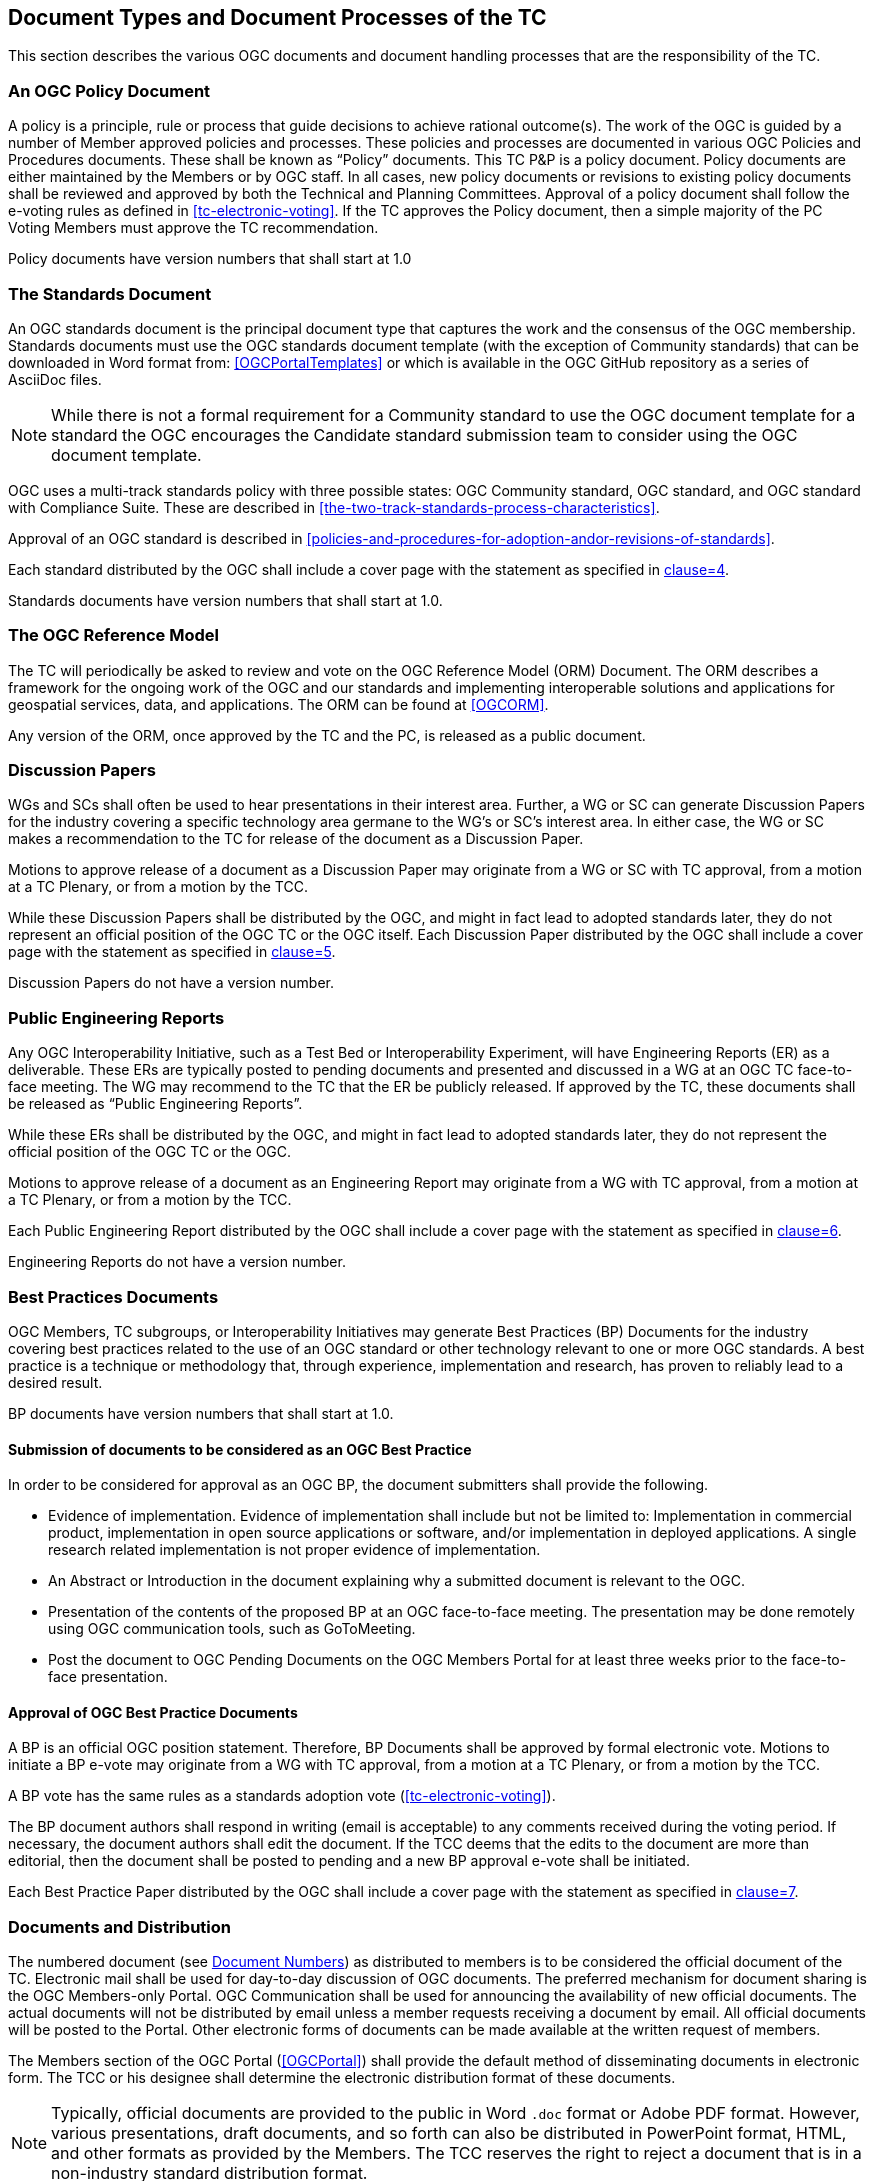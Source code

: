 
[[document-types-and-document-processes-of-the-tc]]
== Document Types and Document Processes of the TC

This section describes the various OGC documents and document handling processes that are the responsibility of the TC.

[[an-ogc-policy-document]]
=== An OGC Policy Document

A policy is a principle, rule or process that guide decisions to achieve rational outcome(s). The work of the OGC is guided by a number of Member approved policies and processes. These policies and processes are documented in various OGC Policies and Procedures documents. These shall be known as "`Policy`" documents. This TC P&P is a policy document. Policy documents are either maintained by the Members or by OGC staff. In all cases, new policy documents or revisions to existing policy documents shall be reviewed and approved by both the Technical and Planning Committees. Approval of a policy document shall follow the e-voting rules as defined in <<tc-electronic-voting>>. If the TC approves the Policy document, then a simple majority of the PC Voting Members must approve the TC recommendation.

Policy documents have version numbers that shall start at 1.0

[[the-standards-document]]
=== The Standards Document

An OGC standards document is the principal document type that captures the work and the consensus of the OGC membership. Standards documents must use the OGC standards document template (with the exception of Community standards) that can be downloaded in Word format from: <<OGCPortalTemplates>> or which is available in the OGC GitHub repository as a series of AsciiDoc files.

NOTE: While there is not a formal requirement for a Community standard to use the OGC document template for a standard the OGC encourages the Candidate standard submission team to consider using the OGC document template.

OGC uses a multi-track standards policy with three possible states: OGC Community standard, OGC standard, and OGC standard with Compliance Suite. These are described in <<the-two-track-standards-process-characteristics>>.

Approval of an OGC standard is described in <<policies-and-procedures-for-adoption-andor-revisions-of-standards>>.

Each standard distributed by the OGC shall include a cover page with the statement as specified in <<OGCDIR,clause=4>>.

Standards documents have version numbers that shall start at 1.0.

[[the-ogc-reference-model]]
=== The OGC Reference Model

The TC will periodically be asked to review and vote on the OGC Reference Model (ORM) Document. The ORM describes a framework for the ongoing work of the OGC and our standards and implementing interoperable solutions and applications for geospatial services, data, and applications. The ORM can be found at <<OGCORM>>.

Any version of the ORM, once approved by the TC and the PC, is released as a public document.

[[discussion-papers]]
=== Discussion Papers

WGs and SCs shall often be used to hear presentations in their interest area. Further, a WG or SC can generate Discussion Papers for the industry covering a specific technology area germane to the WG's or SC's interest area. In either case, the WG or SC makes a recommendation to the TC for release of the document as a Discussion Paper.

Motions to approve release of a document as a Discussion Paper may originate from a WG or SC with TC approval, from a motion at a TC Plenary, or from a motion by the TCC.

While these Discussion Papers shall be distributed by the OGC, and might in fact lead to adopted standards later, they do not represent an official position of the OGC TC or the OGC itself. Each Discussion Paper distributed by the OGC shall include a cover page with the statement as specified in <<OGCDIR,clause=5>>.

Discussion Papers do not have a version number.

[[public-engineering-reports]]
=== Public Engineering Reports

Any OGC Interoperability Initiative, such as a Test Bed or Interoperability Experiment, will have Engineering Reports (ER) as a deliverable. These ERs are typically posted to pending documents and presented and discussed in a WG at an OGC TC face-to-face meeting. The WG may recommend to the TC that the ER be publicly released. If approved by the TC, these documents shall be released as "`Public Engineering Reports`".

While these ERs shall be distributed by the OGC, and might in fact lead to adopted standards later, they do not represent the official position of the OGC TC or the OGC.

Motions to approve release of a document as an Engineering Report may originate from a WG with TC approval, from a motion at a TC Plenary, or from a motion by the TCC.

Each Public Engineering Report distributed by the OGC shall include a cover page with the statement as specified in <<OGCDIR,clause=6>>.

Engineering Reports do not have a version number.

[[best-practices-documents]]
=== Best Practices Documents

OGC Members, TC subgroups, or Interoperability Initiatives may generate Best Practices (BP) Documents for the industry covering best practices related to the use of an OGC standard or other technology relevant to one or more OGC standards. A best practice is a technique or methodology that, through experience, implementation and research, has proven to reliably lead to a desired result.

BP documents have version numbers that shall start at 1.0.

[[submission-of-documents-to-be-considered-as-an-ogc-best-practice]]
==== Submission of documents to be considered as an OGC Best Practice

In order to be considered for approval as an OGC BP, the document submitters shall provide the following.

* Evidence of implementation. Evidence of implementation shall include but not be limited to: Implementation in commercial product, implementation in open source applications or software, and/or implementation in deployed applications. A single research related implementation is not proper evidence of implementation.
* An Abstract or Introduction in the document explaining why a submitted document is relevant to the OGC.
* Presentation of the contents of the proposed BP at an OGC face-to-face meeting. The presentation may be done remotely using OGC communication tools, such as GoToMeeting.
* Post the document to OGC Pending Documents on the OGC Members Portal for at least three weeks prior to the face-to-face presentation.

[[approval-of-ogc-best-practice-documents]]
==== Approval of OGC Best Practice Documents

A BP is an official OGC position statement. Therefore, BP Documents shall be approved by formal electronic vote. Motions to initiate a BP e-vote may originate from a WG with TC approval, from a motion at a TC Plenary, or from a motion by the TCC.

A BP vote has the same rules as a standards adoption vote (<<tc-electronic-voting>>).

The BP document authors shall respond in writing (email is acceptable) to any comments received during the voting period. If necessary, the document authors shall edit the document. If the TCC deems that the edits to the document are more than editorial, then the document shall be posted to pending and a new BP approval e-vote shall be initiated.

Each Best Practice Paper distributed by the OGC shall include a cover page with the statement as specified in <<OGCDIR,clause=7>>.


[[documents-and-distribution]]
=== Documents and Distribution

The numbered document (see <<document-numbers>>) as distributed to members is to be considered the official document of the TC. Electronic mail shall be used for day-to-day discussion of OGC documents. The preferred mechanism for document sharing is the OGC Members-only Portal. OGC Communication shall be used for announcing the availability of new official documents. The actual documents will not be distributed by email unless a member requests receiving a document by email. All official documents will be posted to the Portal. Other electronic forms of documents can be made available at the written request of members.

The Members section of the OGC Portal (<<OGCPortal>>) shall provide the default method of disseminating documents in electronic form. The TCC or his designee shall determine the electronic distribution format of these documents.

NOTE: Typically, official documents are provided to the public in Word `.doc` format or Adobe PDF format. However, various presentations, draft documents, and so forth can also be distributed in PowerPoint format, HTML, and other formats as provided by the Members. The TCC reserves the right to reject a document that is in a non-industry standard distribution format.

RFC proposals, Discussion Papers, Best Practices Documents, and Engineering Reports must be provided in one of the formats defined in <<other-document-concerns>>. However, the preferred document format is the Word `.doc` format. The format for dissemination may change as distribution technology changes.

Up until mid 2014, all approved Abstract Specification Topics and standards were only available in PDF format. Please note that the OGC has moved to publication of OGC standards documents in HTML (initial publications in 2014).

[[document-numbers]]
==== Document Numbers

All member submitted documents shall be assigned a document number. Members can obtain pending document numbers using the members only Portal, OGC Pending Documents page located at <<OGCPortalHome>>.

Instructions for obtaining a Pending Document number and posting the document can be found at <<OGCPortalInstructions>>.

[[document-version-numbers]]
==== Document version numbers

The guidelines for version/revision numbers for documents are as follows.

* All non-specification/standards documents do not have version numbers at publication.
* Only approved OGC standards have document numbers 1.0.0 or greater. The first approved version of an OGC standard shall be version 1.0.0.
* Corrigendum releases shall NOT result in any change to the major/minor number. If the standard being revised has schema, then the schema shall use the version attribute to document the revision number at the third level.
* Revisions to an adopted standard typically result in a change to the minor number. For example, the first revision to an adopted 1.0 standard would be 1.1.0. Minor revision releases should be 100% backwards compatible with the previous version.
* Changes to the major version number are reserved for when there are significant changes to the adopted standard or when backwards compatibility cannot be maintained with the previous version.

See also <<OGCDIR,clause=18>>.

[[change-proposal-format]]
==== Change Proposal Format

Change Proposals for any OGC document shall use the procedures and format as documented in <<change-request-proposals-crp-to-an-ogc-document>>.

[[other-document-concerns]]
==== Other Document Concerns

All documents with official OGC Document Numbers that are to be considered and discussed at a TC face to face meeting shall be made available electronically to all members at least three (3) weeks before the next TC meeting. However, this clause does not apply to informational documents for which there will not be any motions or actions. Numbered documents shall be posted to "`Pending Documents`" (<<OGCPortalHome>>).

The TC will enforce this policy under the conditions described for the <<three-week-rule>>.

All documents shall be made available in one or more of the following formats:

* Microsoft Word including `.docx` format (preferred),
--
NOTE: Microsoft provides conversion tools for backwards compatibility.
--

* Rich Text Format (RTF),
* Portable Document Format (PDF),
* Hypertext Markup Language (HTML),
* Microsoft PowerPoint (preferred for presentations),
* Microsoft Excel (preferred for tabular information such as lists of URLs),
* AsciiDoc, or
* ASCII Text.

[[policy-for-the-retiring-deprecating-or-rescinding-ogc-documents]]
==== Policy for the Retiring, Deprecating, or Rescinding OGC Documents

This section provides the policy and procedure for retiring, deprecating, or rescinding OGC documents. Note that retiring, deprecating, or rescinding an OGC standard results in the same fate for all extensions to that standard; such a fate is version-dependent: only the extensions specific to the exact version of the standard being retired, deprecated, or rescinded will share that fate. Deprecation of a standard does not automatically result in the deprecation of a profile of that standard.

[[retiring-ogc-documents]]
===== Retiring OGC Documents

"Retirement" criteria can be based on one or more of the following:

* A document is no longer technically up to date;
* A document is not actively downloaded from the OGC website;
* A document is no longer considered to be of interest by the Membership;
* The document is no longer valid due to new OGC documents being published; or
* For a standard, no one is implementing the standard.

At the one-year anniversary for a Discussion Paper, the two-year anniversary of a Public Engineering Report and at the three-year anniversary of any standards document , the OGC shall determine whether the document should be retired or remain an active Member document.

NOTE: If a standards document is retired, any associated Best Practice document shall automatically be retired.

The TCC shall compile a list of such documents prior to any OGC Face-to-Face meeting. The OGC Staff shall also compile download statistics. This information shall be compiled into a single document, posted to pending documents, and an announcement of availability broadcast to the Membership.

For discussion papers, public engineering reports, and best practices, the TCC shall create a set of motions related to documents for consideration for retirement by the TC Membership. The form of the motion shall be:

[quote]
____
The TCC recommends that OGC document <xyz> remain an active OGC document.
____

A positive vote indicates that the document shall not be retired. These motions shall be presented at the closing plenary at a TC meeting. Based on the results of the vote, the target documents shall either be retired or remain active.

In the case of a OGC standard, a formal electronic vote by the TC Voting Members is required to approve retirement.

Retired documents are not removed from the OGC public website. Instead, they are moved from the current document archive to the "Retired" archive. Further, any retired document shall have "`Retired`" watermarked on the cover page. If there are schemas associated with a retired OGC standard, the schemas remain in the OGC schema repository. If there are compliance tests for the retired standard, the compliance tests are automatically retired but also remain available on the OGC web site.

[[deprecating-ogc-standards]]
===== Deprecating OGC standards

OGC policy documents may be deprecated by vote of the TC. A deprecated document is no longer supported, but is made available to the public on the OGC website and other resources.

* In the case of Policies and Procedures, approval of a revision automatically deprecates the previous version.

* Standards and Best Practices may be deprecated by vote of the TC. Deprecation must be preceded by a 60-day public comment period informing the community that the standard is proposed for deprecation and requesting evidence to support or reject deprecation. Any comments received during the public comment period must be presented to the TC during the request to deprecate the standard.
--
NOTE: The deprecation public comment period can start at any point prior to requesting approval of the revised standard. Such a review of the impact of deprecation should begin as soon as a SWG considers a revision that is intended to result in a deprecation of a standard.
--

Where the document is proposed for deprecation because a new version of the document is to be approved, the deprecation vote may be part of the adoption vote for the new document. In this case, when the motion is made to the TC at a face-to-face meeting or email vote to approve the start of an electronic vote for a standard or Best Practice, that motion shall include a request to deprecate the previous version, if the previous version is recommended for deprecation by the WG. Where the document is proposed for deprecation and no future version is in consideration, then an electronic vote is required as described for <<retiring-ogc-documents>>.

[[rescinding-ogc-standards]]
===== Rescinding OGC standards

OGC standards may be rescinded for three reasons:

. The standard includes intellectual property that was unintentionally or illegally provided as part of the standard;
. A Community standard is abandoned by its originating/maintaining party and the OGC membership does not take-over maintenance of that Community standard; or
. A Community standard is judged by OGC membership to no longer be applicable to the OGC Mission.

A standard is rescinded by electronic vote of the TC as described for <<retiring-ogc-documents>>.
